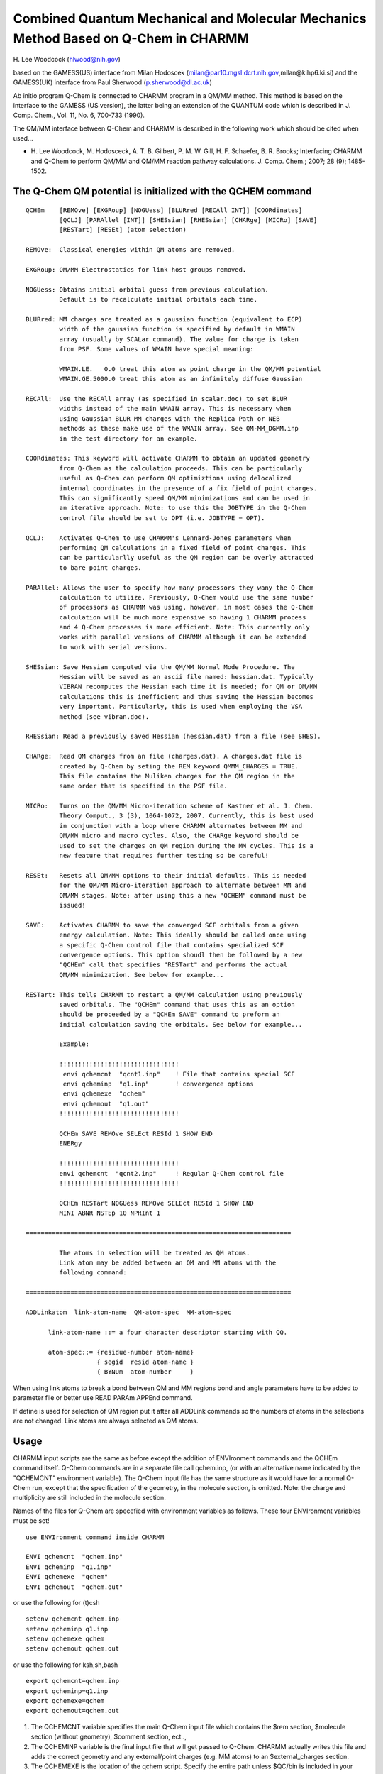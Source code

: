 .. py:module:: qchem

====================================================================================
Combined Quantum Mechanical and Molecular Mechanics Method Based on Q-Chem in CHARMM
====================================================================================

H. Lee Woodcock
(hlwood@nih.gov)

based on the GAMESS(US) interface from Milan Hodoscek
(milan@par10.mgsl.dcrt.nih.gov,milan@kihp6.ki.si)
and
the GAMESS(UK) interface from Paul Sherwood
(p.sherwood@dl.ac.uk)

Ab initio program Q-Chem is connected to CHARMM program in a
QM/MM method. This method is based on the interface to the GAMESS (US
version), the latter being an extension of the QUANTUM code which is
described in J. Comp. Chem., Vol. 11, No. 6, 700-733 (1990).

The QM/MM interface between Q-Chem and CHARMM is described in the
following work which should be cited when used...

* H. Lee Woodcock, M. Hodosceck, A. T. B. Gilbert, P. M. W. Gill, H. F. Schaefer,
  B. R. Brooks; Interfacing CHARMM and Q-Chem to perform QM/MM and QM/MM reaction
  pathway calculations. J. Comp. Chem.; 2007; 28 (9); 1485-1502.

.. _qchem_description:

The Q-Chem QM potential is initialized with the QCHEM command
-------------------------------------------------------------

::

  QCHEm    [REMOve] [EXGRoup] [NOGUess] [BLURred [RECAll INT]] [COORdinates]
           [QCLJ] [PARAllel [INT]] [SHESsian] [RHESsian] [CHARge] [MICRo] [SAVE]
           [RESTart] [RESEt] (atom selection)

  REMOve:  Classical energies within QM atoms are removed.

  EXGRoup: QM/MM Electrostatics for link host groups removed.

  NOGUess: Obtains initial orbital guess from previous calculation.
           Default is to recalculate initial orbitals each time.

  BLURred: MM charges are treated as a gaussian function (equivalent to ECP)
           width of the gaussian function is specified by default in WMAIN
           array (usually by SCALar command). The value for charge is taken
           from PSF. Some values of WMAIN have special meaning:

           WMAIN.LE.   0.0 treat this atom as point charge in the QM/MM potential
           WMAIN.GE.5000.0 treat this atom as an infinitely diffuse Gaussian

  RECAll:  Use the RECAll array (as specified in scalar.doc) to set BLUR
           widths instead of the main WMAIN array. This is necessary when
           using Gaussian BLUR MM charges with the Replica Path or NEB
           methods as these make use of the WMAIN array. See QM-MM_DGMM.inp
           in the test directory for an example.

  COORdinates: This keyword will activate CHARMM to obtain an updated geometry
           from Q-Chem as the calculation proceeds. This can be particularly
           useful as Q-Chem can perform QM optimiztions using delocalized
           internal coordinates in the presence of a fix field of point charges.
           This can significantly speed QM/MM minimizations and can be used in
           an iterative approach. Note: to use this the JOBTYPE in the Q-Chem
           control file should be set to OPT (i.e. JOBTYPE = OPT).

  QCLJ:    Activates Q-Chem to use CHARMM's Lennard-Jones parameters when
           performing QM calculations in a fixed field of point charges. This
           can be particularlly useful as the QM region can be overly attracted
           to bare point charges.

  PARAllel: Allows the user to specify how many processors they wany the Q-Chem
           calculation to utilize. Previously, Q-Chem would use the same number
           of processors as CHARMM was using, however, in most cases the Q-Chem
           calculation will be much more expensive so having 1 CHARMM process
           and 4 Q-Chem processes is more efficient. Note: This currently only
           works with parallel versions of CHARMM although it can be extended
           to work with serial versions.

  SHESsian: Save Hessian computed via the QM/MM Normal Mode Procedure. The
           Hessian will be saved as an ascii file named: hessian.dat. Typically
           VIBRAN recomputes the Hessian each time it is needed; for QM or QM/MM
           calculations this is inefficient and thus saving the Hessian becomes
           very important. Particularly, this is used when employing the VSA
           method (see vibran.doc).

  RHESsian: Read a previously saved Hessian (hessian.dat) from a file (see SHES).

  CHARge:  Read QM charges from an file (charges.dat). A charges.dat file is
           created by Q-Chem by seting the REM keyword QMMM_CHARGES = TRUE.
           This file contains the Muliken charges for the QM region in the
           same order that is specified in the PSF file.

  MICRo:   Turns on the QM/MM Micro-iteration scheme of Kastner et al. J. Chem.
           Theory Comput., 3 (3), 1064-1072, 2007. Currently, this is best used
           in conjunction with a loop where CHARMM alternates between MM and
           QM/MM micro and macro cycles. Also, the CHARge keyword should be
           used to set the charges on QM region during the MM cycles. This is a
           new feature that requires further testing so be careful!

  RESEt:   Resets all QM/MM options to their initial defaults. This is needed
           for the QM/MM Micro-iteration approach to alternate between MM and
           QM/MM stages. Note: after using this a new "QCHEM" command must be
           issued!

  SAVE:    Activates CHARMM to save the converged SCF orbitals from a given
           energy calculation. Note: This ideally should be called once using
           a specific Q-Chem control file that contains specialized SCF
           convergence options. This option shoudl then be followed by a new
           "QCHEm" call that specifies "RESTart" and performs the actual
           QM/MM minimization. See below for example...

  RESTart: This tells CHARMM to restart a QM/MM calculation using previously
           saved orbitals. The "QCHEm" command that uses this as an option
           should be proceeded by a "QCHEm SAVE" command to preform an
           initial calculation saving the orbitals. See below for example...

           Example:

           !!!!!!!!!!!!!!!!!!!!!!!!!!!!!!!!
            envi qchemcnt  "qcnt1.inp"    ! File that contains special SCF
            envi qcheminp  "q1.inp"       ! convergence options
            envi qchemexe  "qchem"
            envi qchemout  "q1.out"
           !!!!!!!!!!!!!!!!!!!!!!!!!!!!!!!!

           QCHEm SAVE REMOve SELEct RESId 1 SHOW END
           ENERgy

           !!!!!!!!!!!!!!!!!!!!!!!!!!!!!!!!
           envi qchemcnt  "qcnt2.inp"     ! Regular Q-Chem control file
           !!!!!!!!!!!!!!!!!!!!!!!!!!!!!!!!

           QCHEm RESTart NOGUess REMOve SELEct RESId 1 SHOW END
           MINI ABNR NSTEp 10 NPRInt 1

  =======================================================================

           The atoms in selection will be treated as QM atoms.
           Link atom may be added between an QM and MM atoms with the
           following command:

  =======================================================================

  ADDLinkatom  link-atom-name  QM-atom-spec  MM-atom-spec

        link-atom-name ::= a four character descriptor starting with QQ.

        atom-spec::= {residue-number atom-name}
                     { segid  resid atom-name }
                     { BYNUm  atom-number     }

When using link atoms to break a bond between QM and MM
regions bond and angle parameters have to be added to parameter file
or better use READ PARAm APPEnd command.

If define is used for selection of QM region put it after all
ADDLink commands so the numbers of atoms in the selections are not
changed. Link atoms are always selected as QM atoms.


.. _qchem_usage:

Usage
-----

CHARMM input scripts are the same as before except the addition of ENVIronment
commands and the QCHEm command itself. Q-Chem commands are in a separate file
call qchem.inp, (or with an alternative name indicated by the "QCHEMCNT"
environment variable). The Q-Chem input file has the same structure as it
would have for a normal Q-Chem run, except that the specification of the
geometry, in the molecule section, is omitted. Note: the charge and
multiplicity are still included in the molecule section.

Names of the files for Q-Chem are specefied with environment
variables as follows. These four ENVIronment variables must be set!

::

     use ENVIronment command inside CHARMM

     ENVI qchemcnt  "qchem.inp"
     ENVI qcheminp  "q1.inp"
     ENVI qchemexe  "qchem"
     ENVI qchemout  "qchem.out"

or use the following for (t)csh

::

     setenv qchemcnt qchem.inp
     setenv qcheminp q1.inp
     setenv qchemexe qchem
     setenv qchemout qchem.out

or use the following for ksh,sh,bash

::

     export qchemcnt=qchem.inp
     export qcheminp=q1.inp
     export qchemexe=qchem
     export qchemout=qchem.out

1. The QCHEMCNT variable specifies the main Q-Chem input file which contains
   the $rem section, $molecule section (without geometry), $comment section,
   ect..,

2. The QCHEMINP variable is the final input file that will get passed to
   Q-Chem. CHARMM actually writes this file and adds the correct geometry and
   any external/point charges (e.g. MM atoms) to an $external_charges section.

3. The QCHEMEXE is the location of the qchem script. Specify the entire path
   unless $QC/bin is included in your default path.

4. The QCHEMOUT file specifies the Q-Chem output file. This file get
   overwritten for each optimization/time step. In the future, there will be a
   mechanism to save old output files.

Q-Chem input file parameters
^^^^^^^^^^^^^^^^^^^^^^^^^^^^

The following $rem variables must be specified in the QCHEMCNT file in order
to perform CHARMM QM/MM or pure QM calculations.

::

  qm_mm                 true
  jobtype               force
  symmetry              off
  sym_ignore            true
  print_input           false
  qmmm_print            true

1. qm_mm = true: Turns QM/MM on in Q-Chem

2. jobtype = force: Needed to do QM/MM optimizations. Set to "SP" if QM/MM
   energy is desired.

3. symmetry = off: Turn off symmetry

4. sym_ignore = true: Prevents Q-Chem from reorienting molecule

5. print_input = false: Use this if you have a large molecule and do not want
   1000s of atoms echoed back to the output file.

6. qmmm_print = true: Reduces some of the print out during QM/MM calculations.
   This prevents external charges from being printed out if
   there are more than 50 of them.

Sample QCHEMCNT file (qchem.inp):
^^^^^^^^^^^^^^^^^^^^^^^^^^^^^^^^^

::

  $comment
  Input file comes from CHARMM
  $end

  $rem
  exchange              HF
  basis                 6-31G*
  qm_mm                 true
  jobtype               force
  symmetry              off
  sym_ignore            true
  print_input           false
  qmmm_print            true
  $end

  $molecule
  0 1
  $end

The above is for 6-31G calculation of any neutral molecule.

[NOTE: For another example look at test/cquantumtest/alanine_qchem.inp]

.. _qchem_installation:

Installation
------------

One of the main benefits of using Q-Chem to do QM/MM calculations with CHARMM
is the ease of which you can get up and running jobs. All you have to do is
compile CHARMM in the following way....

::

  install.com <machine-type> <CHARMM size> QC <other CHARMM options>

This will compile the serial version of CHARMM to run with a serial version of
Q-Chem. To compile a parallel version of CHARMM to run with a parallel or
serial version of Q-Chem you could use the following script....

::

  #!/bin/csh
  # Compile Parallel CHARMM with Q-Chem support

  # USE STANDARD MPI (i.e. MPICH)
  setenv MPI /base/mpi/directory
  setenv MPI_LIB $MPI/lib
  setenv MPI_LIB $MPI/include

  # SET THE PATH TO MPIF77
  set path=($MPI/bin $path)

  install.com <machine-type> <CHARMM size> M QC MPICH <other CHARMM options>

.. _qchem_status:

Q-Chem/CHARMM interface status (July 2007)
------------------------------------------

- Parallel version is fully functional

- Replica/Path and Nudged Elastic Band Methods function in a highly parallel
  and parallel/parallel fashion.

- I/O including standard input and output are separated for
  Q-Chem.

- All CHARMM testcases are still OK when CHARMM is compiled
  with Q-Chem inside.

- QCHEM, GAMESS, GAMESSUK, CADPAC and QUANTUM keywords cannot coexist in
  pref.dat

- Q-Chem recognizes atoms by their masses as specified in the
  RTF file

- Delocalized Gaussian Blurred MM charges have been implemented for both
  energies and analytic gradients

- Full (i.e. no restraints/constraints) QM/MM 2nd derivatives (i.e. Hessians)
  are available.

.. _qchem_functionality:

Functionality
-------------

1. QM/MM optimizations (analytic gradients) using Q-Chem can be performed
   using the following methods.

   - HF*     (RHF, UHF, ROHF)
   - DFT*    (RHF, UHF, ROHF)
   - RIMP2   (RHF, UHF)
   - MOS-MP2 (RHF, UHF)
   - SOS-MP2 (RHF, UHF)
   - SCS-MP2 (RHF, UHF)
   - MP2     (RHF, UHF)
   - CCSD    (RHF, UHF)

   (*) Analytic derivatives run in parallel.

2. QM/MM single point energies using Q-Chem can be performed using the
   following methods (in addition to the above).

   - Local MP2 (RHF, UHF)
   - CCSD(T)   (RHF, UHF)

3. Additional analytic derivative and energy point methods will be made
   available in future releases. To request support for methods please contact
   H. Lee Woodcock (hlwoodr_at_nih_dot_gov) and/or post request to the CHARMM
   forums.

.. _qchem_rpath:

RPath
-----

1. Additional ENVIronment variable: To do QM/MM Replica/Path or Nudged Elastic
   Band calculations with CHARMM and Q-Chem you must define one extra variable.

   ::

      ENVI QCHEMPWD "/path/to/working/rpath/directory"

2. After defining this above ENVIronment variable all that is left to do is
   add the "rpath" keyword to the QCHEm call. For example...

   ::

      QCHEm RPATh REMOve select qm_region end

   This will create nrep directories in /path/to/working/rpath/directory and each
   point of the pathway will be computed in a different directory.

   Note: you must be running a parallel version of CHARMM with the same number of
   processors as you have replicas (i.e. pathway points).

.. _qchem_pert:

PERT
----

To run ab initio QM/MM free energy perturbation you need to specify additional
environment variables in the QM/MM setup...

1. sainp: state A control file (same as QCHEMCNT; specific for state A)
2. sbinp: state B control file (same as QCHEMCNT; specific for state B)
3. stateainp: auto generated Q-Chem input file for state A
4. statebinp: auto generated Q-Chem input file for state B
5. stateaout: specify Q-Chem output for state A QM calculation
6. statebout: specify Q-Chem output for state B QM calculation

Example...

::

   envi qchemexe  "qchem"               ! Command to call quantum program
   envi qchemcnt  "data/qchem_pert.inp" ! Non Pert Control file
   envi qcheminp  "q1.inp"              ! Non Pert Quantum input file
   envi qchemout  "qchem.out"           ! Non Pert Quantum output file
   envi sainp     "data/s0.inp"         ! State 0 control file
   envi sbinp     "data/s1.inp"         ! State 1 control file
   envi stateainp "state0.inp"          ! State 0 quantum input file
   envi statebinp "state1.inp"          ! State 1 quantum input file
   envi stateaout "state0.out"          ! State 0 quantum output file
   envi statebout "state1.out"          ! State 1 quantum output file

See test/cquantumtest/qmmm_pert.inp for a complete example.

Please see :doc:`pert` for a complete description of running free energy
perturbation in CHARMM.

.. _qchem_normal_mode_analysis:

Normal Mode Analysis
--------------------

To run full QM/MM Normal Mode Analysis (i.e. QM/MM 2nd derivatives, Hessians)
you need to run QM/MM with the VIBRan module (see :doc:`vibran`) of CHARMM. To
perform this calculation just run QCHEm has usual...

Example:

::

  QCHEm REMOve SELEct RESId 1 SHOW END

Then invoke the VIBRan module...

::

  VIBRan
  DIAG
  END

In addition, you must add the following line to the QCHEMCNT file (the file that
controls the the REM variables passed to Q-Chem).

::

  QMMM_FULL_HESSIAN     TRUE

Please see the "QM-MM_Normal_Modes.inp" testcase in the test directory for the
full example.

Currently, this only works with standard point charge QM/MM models (i.e. not
Gaussian blurred charges), but this will be extended in the future.

